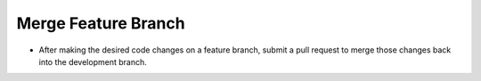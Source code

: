 Merge Feature Branch
-------------------

* After making the desired code changes on a feature branch, submit a pull request to merge those changes back into the development branch.
